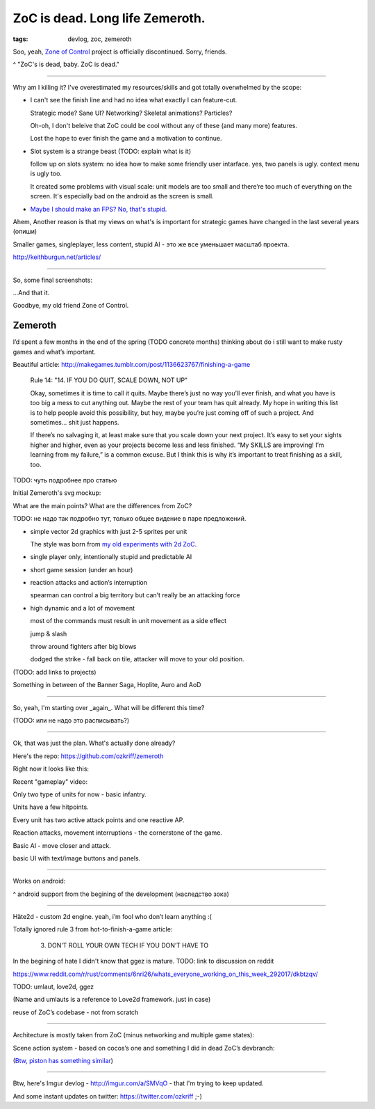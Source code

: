 
ZoC is dead. Long life Zemeroth.
################################

:tags: devlog, zoc, zemeroth


Soo, yeah, `Zone of Control <https://github.com/ozkriff/zoc>`_ project
is officially discontinued.
Sorry, friends.

.. image:: http://i.imgur.com/cONHdvy.png
  :alt: scene from Pulp Fiction

^ "ZoC's is dead, baby. ZoC is dead."

------

Why am I killing it?
I've overestimated my resources/skills and got totally overwhelmed by the scope:

- I can't see the finish line and had no idea what exactly I can feature-cut.

  Strategic mode? Sane UI? Networking? Skeletal animations? Particles?
  
  Oh-oh, I don't beleive that ZoC could be cool without any of these (and many more) features.

  Lost the hope to ever finish the game and a motivation to continue.

- Slot system is a strange beast (TODO: explain what is it)

  follow up on slots system: no idea how to make some friendly user intarface.
  yes, two panels is ugly. context menu is ugly too.

  It created some problems with visual scale:
  unit models are too small and there’re too much of everything on the screen.
  It's especially bad on the android as the screen is small.

- `Maybe I should make an FPS? No, that's stupid. <http://i.imgur.com/F6qf4FNl.png>`_

Ahem, Another reason is that my views on what's is important for strategic games
have changed in the last several years (опиши)

Smaller games, singleplayer, less content, stupid AI - это же все уменьшает масштаб проекта.

http://keithburgun.net/articles/

------

So, some final screenshots:

.. image:: http://i.imgur.com/TYoAVj6m.png
  :target: http://i.imgur.com/TYoAVj6.png
  :alt: ZoC gameplay screenshot

.. image:: http://i.imgur.com/CKczL44m.png
  :target: http://i.imgur.com/CKczL44.png
  :alt: blob shadows

...And that it.

Goodbye, my old friend Zone of Control.


Zemeroth
--------

I’d spent a few months in the end of the spring (TODO concrete months)
thinking about do i still want to make rusty games and what’s important.

Beautiful article:
http://makegames.tumblr.com/post/1136623767/finishing-a-game

    Rule 14: "14. IF YOU DO QUIT, SCALE DOWN, NOT UP"

    Okay, sometimes it is time to call it quits.
    Maybe there’s just no way you’ll ever finish, and what you have is too big a mess to cut anything out.
    Maybe the rest of your team has quit already.
    My hope in writing this list is to help people avoid this possibility,
    but hey, maybe you’re just coming off of such a project.
    And sometimes... shit just happens.

    If there’s no salvaging it, at least make sure that you scale down your next project.
    It’s easy to set your sights higher and higher, even as your projects become less and less finished.
    “My SKILLS are improving! I’m learning from my failure,” is a common excuse.
    But I think this is why it’s important to treat finishing as a skill, too.

TODO: чуть подробнее про статью

Initial Zemeroth's svg mockup:

.. image:: http://i.imgur.com/L8gaqaP.png
  :alt: inscape mockup

What are the main points?
What are the differences from ZoC?

TODO: не надо так подробно тут, только общее видение в паре предложений.

- simple vector 2d graphics with just 2-5 sprites per unit

  The style was born from `my old experiments with 2d ZoC <http://i.imgur.com/NNQkC1e.png>`_.

- single player only, intentionally stupid and predictable AI

- short game session (under an hour)

- reaction attacks and action’s interruption

  spearman can control a big territory but can’t really be an attacking force

- high dynamic and a lot of movement

  most of the commands must result in unit movement as a side effect

  jump & slash

  throw around fighters after big blows

  dodged the strike - fall back on tile, attacker will move to your old position.

(TODO: add links to projects)

Something in between of the Banner Saga, Hoplite, Auro and AoD

------

So, yeah, I'm starting over _again_. What will be different this time?

(TODO: или не надо это расписывать?)

---------------------------------

Ok, that was just the plan. What's actually done already?

Here's the repo: https://github.com/ozkriff/zemeroth

Right now it looks like this:

.. image:: http://i.imgur.com/EEtIxGp.png
  :alt: old Zemeroth's screenshot

Recent "gameplay" video:

.. raw:: html

  <div class="youtube"><iframe src="https://www.youtube.com/embed/MVt_UOnmdKI" frameborder="0"></iframe></div>


Only two type of units for now - basic infantry.

Units have a few hitpoints.

Every unit has two active attack points and one reactive AP.

Reaction attacks, movement interruptions - the cornerstone of the game.

Basic AI - move closer and attack.

basic UI with text/image buttons and panels.

-------

Works on android:

.. image:: http://i.imgur.com/T9EgPR1.png
  :alt: zemeroth on android photo

^ android support from the begining of the development (наследство зока)

------

Häte2d - custom 2d engine. yeah, i’m fool who don’t learn anything :(


Totally ignored rule 3 from hot-to-finish-a-game article:

    3. DON’T ROLL YOUR OWN TECH IF YOU DON’T HAVE TO

In the begining of hate I didn't know that ggez is mature.
TODO: link to discussion on reddit

https://www.reddit.com/r/rust/comments/6nri26/whats_everyone_working_on_this_week_292017/dkbtzqv/

TODO: umlaut, love2d, ggez

(Name and umlauts is a reference to Love2d framework. just in case)

reuse of ZoC’s codebase - not from scratch

------

Architecture is mostly taken from ZoC (minus networking and multiple game states):

.. image:: http://i.imgur.com/9A6GnDKl.jpg
  :alt: data loop

Scene action system - based on cocos’s one and something I did
in dead ZoC’s devbranch:

.. image:: http://i.imgur.com/ajv6ILN.png
  :alt: example of scene actions

(`Btw, piston has something similar <https://docs.rs/piston2d-sprite/0.36.0/sprite/enum.Animation.html>`_)

------

Btw, here's Imgur devlog - http://imgur.com/a/SMVqO - that I'm trying to keep updated.

And some instant updates on twitter: https://twitter.com/ozkriff ;-)

